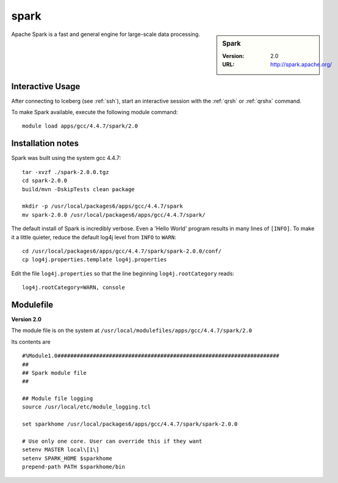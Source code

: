 
spark
=====

.. sidebar:: Spark

   :Version: 2.0
   :URL: http://spark.apache.org/

Apache Spark is a fast and general engine for large-scale data processing.

Interactive Usage
-----------------
After connecting to Iceberg (see :ref:`ssh`),  start an interactive session with the :ref:`qrsh` or :ref:`qrshx` command.

To make Spark available, execute the following module command: ::

    module load apps/gcc/4.4.7/spark/2.0

Installation notes
------------------
Spark was built using the system gcc 4.4.7: ::

  tar -xvzf ./spark-2.0.0.tgz
  cd spark-2.0.0
  build/mvn -DskipTests clean package

  mkdir -p /usr/local/packages6/apps/gcc/4.4.7/spark
  mv spark-2.0.0 /usr/local/packages6/apps/gcc/4.4.7/spark/
  
The default install of Spark is incredibly verbose. Even a 'Hello World' program results in many lines of ``[INFO]``.
To make it a little quieter, reduce the default log4j level from ``INFO`` to ``WARN``: ::

    cd /usr/local/packages6/apps/gcc/4.4.7/spark/spark-2.0.0/conf/
    cp log4j.properties.template log4j.properties
    
Edit the file ``log4j.properties`` so that the line beginning ``log4j.rootCategory`` reads: ::
 
     log4j.rootCategory=WARN, console

Modulefile
----------
**Version 2.0**

The module file is on the system at ``/usr/local/modulefiles/apps/gcc/4.4.7/spark/2.0``

Its contents are ::

  #%Module1.0#####################################################################
  ##
  ## Spark module file
  ##

  ## Module file logging
  source /usr/local/etc/module_logging.tcl

  set sparkhome /usr/local/packages6/apps/gcc/4.4.7/spark/spark-2.0.0

  # Use only one core. User can override this if they want
  setenv MASTER local\[1\]
  setenv SPARK_HOME $sparkhome
  prepend-path PATH $sparkhome/bin
